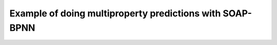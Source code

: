 Example of doing multiproperty predictions with SOAP-BPNN
=========================================================
